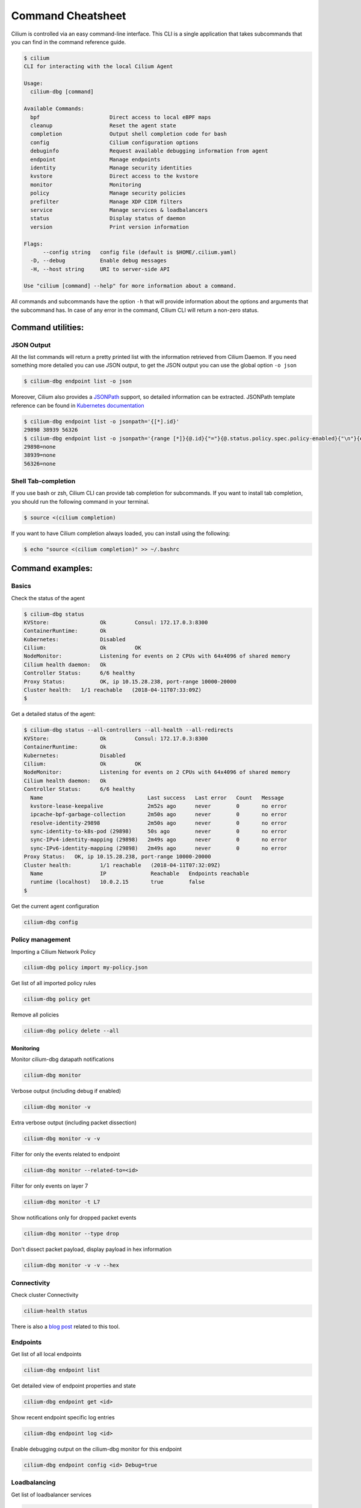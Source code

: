 .. only:: not (epub or latex or html)

    WARNING: You are looking at unreleased Cilium documentation.
    Please use the official rendered version released here:
    https://docs.cilium.io

******************
Command Cheatsheet
******************

Cilium is controlled via an easy command-line interface. This CLI is a single
application that takes subcommands that you can find in the command reference
guide.

.. code-block:: shell-session

    $ cilium
    CLI for interacting with the local Cilium Agent

    Usage:
      cilium-dbg [command]

    Available Commands:
      bpf                      Direct access to local eBPF maps
      cleanup                  Reset the agent state
      completion               Output shell completion code for bash
      config                   Cilium configuration options
      debuginfo                Request available debugging information from agent
      endpoint                 Manage endpoints
      identity                 Manage security identities
      kvstore                  Direct access to the kvstore
      monitor                  Monitoring
      policy                   Manage security policies
      prefilter                Manage XDP CIDR filters
      service                  Manage services & loadbalancers
      status                   Display status of daemon
      version                  Print version information

    Flags:
          --config string   config file (default is $HOME/.cilium.yaml)
      -D, --debug           Enable debug messages
      -H, --host string     URI to server-side API

    Use "cilium [command] --help" for more information about a command.

All commands and subcommands have the option ``-h`` that will provide information
about the options and arguments that the subcommand has. In case of any error in
the command, Cilium CLI will return a non-zero status.

Command utilities:
==================

JSON Output
-----------

All the list commands will return a pretty printed list with the information
retrieved from Cilium Daemon. If you need something more detailed you can use JSON
output, to get the JSON output you can use the global option ``-o json``

.. code-block:: shell-session

    $ cilium-dbg endpoint list -o json

Moreover, Cilium also provides a `JSONPath
<https://goessner.net/articles/JsonPath/>`_ support, so detailed information can
be extracted. JSONPath template reference can be found in `Kubernetes
documentation <https://kubernetes.io/docs/reference/kubectl/jsonpath/>`_

.. code-block:: shell-session

    $ cilium-dbg endpoint list -o jsonpath='{[*].id}'
    29898 38939 56326
    $ cilium-dbg endpoint list -o jsonpath='{range [*]}{@.id}{"="}{@.status.policy.spec.policy-enabled}{"\n"}{end}'
    29898=none
    38939=none
    56326=none


Shell Tab-completion
--------------------

If you use bash or zsh, Cilium CLI can provide tab completion for subcommands.
If you want to install tab completion, you should run the following command in
your terminal.

.. code-block:: shell-session

   $ source <(cilium completion)

If you want to have Cilium completion always loaded, you can install using the
following:

.. code-block:: shell-session

    $ echo "source <(cilium completion)" >> ~/.bashrc


Command examples:
=================

Basics
------

Check the status of the agent

.. code-block:: shell-session

    $ cilium-dbg status
    KVStore:                Ok         Consul: 172.17.0.3:8300
    ContainerRuntime:       Ok
    Kubernetes:             Disabled
    Cilium:                 Ok         OK
    NodeMonitor:            Listening for events on 2 CPUs with 64x4096 of shared memory
    Cilium health daemon:   Ok
    Controller Status:      6/6 healthy
    Proxy Status:           OK, ip 10.15.28.238, port-range 10000-20000
    Cluster health:   1/1 reachable   (2018-04-11T07:33:09Z)
    $

Get a detailed status of the agent:

.. code-block:: shell-session

    $ cilium-dbg status --all-controllers --all-health --all-redirects
    KVStore:                Ok         Consul: 172.17.0.3:8300
    ContainerRuntime:       Ok
    Kubernetes:             Disabled
    Cilium:                 Ok         OK
    NodeMonitor:            Listening for events on 2 CPUs with 64x4096 of shared memory
    Cilium health daemon:   Ok
    Controller Status:      6/6 healthy
      Name                                 Last success   Last error   Count   Message
      kvstore-lease-keepalive              2m52s ago      never        0       no error
      ipcache-bpf-garbage-collection       2m50s ago      never        0       no error
      resolve-identity-29898               2m50s ago      never        0       no error
      sync-identity-to-k8s-pod (29898)     50s ago        never        0       no error
      sync-IPv4-identity-mapping (29898)   2m49s ago      never        0       no error
      sync-IPv6-identity-mapping (29898)   2m49s ago      never        0       no error
    Proxy Status:   OK, ip 10.15.28.238, port-range 10000-20000
    Cluster health:         1/1 reachable   (2018-04-11T07:32:09Z)
      Name                  IP              Reachable   Endpoints reachable
      runtime (localhost)   10.0.2.15       true        false
    $

Get the current agent configuration

.. code-block:: shell-session

    cilium-dbg config

Policy management
-----------------


Importing a Cilium Network Policy

.. code-block:: shell-session

    cilium-dbg policy import my-policy.json


Get list of all imported policy rules

.. code-block:: shell-session

    cilium-dbg policy get

Remove all policies

.. code-block:: shell-session

    cilium-dbg policy delete --all


Monitoring
~~~~~~~~~~~


Monitor cilium-dbg datapath notifications

.. code-block:: shell-session

    cilium-dbg monitor


Verbose output (including debug if enabled)

.. code-block:: shell-session

    cilium-dbg monitor -v

Extra verbose output (including packet dissection)

.. code-block:: shell-session

    cilium-dbg monitor -v -v


Filter for only the events related to endpoint

.. code-block:: shell-session

    cilium-dbg monitor --related-to=<id>


Filter for only events on layer 7

.. code-block:: shell-session

    cilium-dbg monitor -t L7


Show notifications only for dropped packet events

.. code-block:: shell-session

    cilium-dbg monitor --type drop


Don't dissect packet payload, display payload in hex information

.. code-block:: shell-session

    cilium-dbg monitor -v -v --hex



Connectivity
------------

Check cluster Connectivity

.. code-block:: shell-session

    cilium-health status

There is also a `blog post
<https://cilium.io/blog/2018/2/6/cilium-troubleshooting-cluster-health-monitor/>`_
related to this tool.

Endpoints
---------

Get list of all local endpoints

.. code-block:: shell-session

    cilium-dbg endpoint list

Get detailed view of endpoint properties and state

.. code-block:: shell-session

    cilium-dbg endpoint get <id>

Show recent endpoint specific log entries

.. code-block:: shell-session

    cilium-dbg endpoint log <id>

Enable debugging output on the cilium-dbg monitor for this endpoint

.. code-block:: shell-session

    cilium-dbg endpoint config <id> Debug=true


Loadbalancing
-------------

Get list of loadbalancer services

.. code-block:: shell-session

    cilium-dbg service list


Or you can get the loadbalancer information using bpf list

.. code-block:: shell-session

    cilium-dbg bpf lb list


Add a new loadbalancer

.. code-block:: shell-session

    cilium-dbg service update --frontend 127.0.0.1:80:TCP \
        --backends 127.0.0.2:90,127.0.0.3:90

eBPF
----

List node tunneling mapping information

.. code-block:: shell-session

    cilium-dbg bpf tunnel list

Checking logs for verifier issue

.. code-block:: shell-session

    journalctl -u cilium-dbg | grep -B20 -F10 Verifier

List connection tracking entries:

.. code-block:: shell-session

    sudo cilium-dbg bpf ct list global

Flush connection tracking entries:

.. code-block:: shell-session

    sudo cilium-dbg bpf ct flush

Kubernetes examples:
=====================

If you running Cilium on top of Kubernetes you may also want a way to list all
cilium endpoints or policies from a single Kubectl commands. Cilium provides all
this information to the user by using `Kubernetes Resource Definitions
<https://kubernetes.io/docs/concepts/extend-kubernetes/api-extension/custom-resources/>`_:

Policies
---------

In Kubernetes you can use two kinds of policies, Kubernetes Network Policies or
Cilium Network Policies. Both can be retrieved from the ``kubectl`` command:

.. code-block:: shell-session
   :name: Kubernetes Network Policies
   :caption: Kubernetes Network Policies

    kubectl get netpol

.. code-block:: shell-session
   :name: Kubernetes Cilium Policies
   :caption: Kubernetes Cilium Policies

    $ kubectl get cnp
    NAME      AGE
    rule1     3m
    $ kubectl get cnp rule1
    NAME      AGE
    rule1     3m
    $ kubectl get cnp rule1 -o json


Endpoints
----------

To retrieve a list of all endpoints managed by cilium, ``Cilium Endpoint``
resource can be used.

.. code-block:: shell-session

    $ kubectl get cep
    NAME                AGE
    34e299f0-b25c2fef   41s
    34e299f0-dd86986c   42s
    4d088f48-83e4f98d   2m
    4d088f48-d04ab55f   2m
    5c6211b5-9217a4d1   1m
    5c6211b5-dccc3d24   1m
    700e0976-6cb50b02   3m
    700e0976-afd3a30c   3m
    78092a35-4874ed16   1m
    78092a35-4b08b92b   1m
    9b74f61f-14571299   7s
    9b74f61f-f9a96f4a   7s

    $ kubectl get cep 700e0976-6cb50b02 -o json

    $ kubectl get cep -o jsonpath='{range .items[*]}{@.status.id}{"="}{@.status.status.policy.spec.policy-enabled}{"\n"}{end}'
    30391=ingress
    5766=ingress
    51796=none
    40355=none

